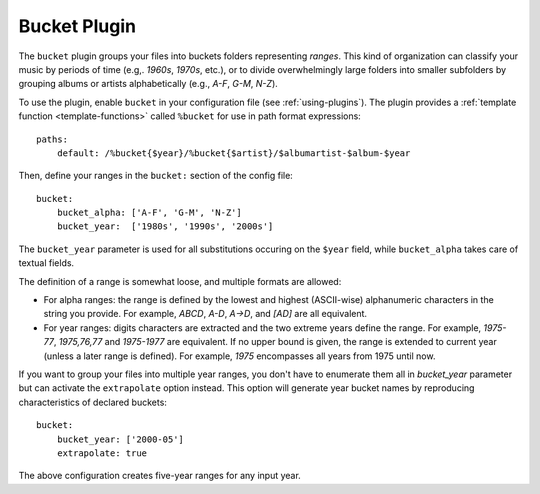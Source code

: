 Bucket Plugin
==============

The ``bucket`` plugin groups your files into buckets folders representing
*ranges*. This kind of organization can classify your music by periods of time
(e.g,. *1960s*, *1970s*, etc.), or to divide overwhelmingly large folders into
smaller subfolders by grouping albums or artists alphabetically (e.g., *A-F*,
*G-M*, *N-Z*).

To use the plugin, enable ``bucket`` in your configuration file (see
:ref:`using-plugins`). The plugin provides a :ref:`template function
<template-functions>` called ``%bucket`` for use in path format expressions::

    paths:
        default: /%bucket{$year}/%bucket{$artist}/$albumartist-$album-$year

Then, define your ranges in the ``bucket:`` section of the config file::

    bucket:
        bucket_alpha: ['A-F', 'G-M', 'N-Z']
        bucket_year:  ['1980s', '1990s', '2000s']

The ``bucket_year`` parameter is used for all substitutions occuring on the
``$year`` field, while ``bucket_alpha`` takes care of textual fields.

The definition of a range is somewhat loose, and multiple formats are allowed:

- For alpha ranges: the range is defined by the lowest and highest (ASCII-wise) alphanumeric characters in the string you provide. For example, *ABCD*, *A-D*, *A->D*, and *[AD]* are all equivalent.
- For year ranges: digits characters are extracted and the two extreme years define the range. For example, *1975-77*, *1975,76,77* and *1975-1977* are equivalent. If no upper bound is given, the range is extended to current year (unless a later range is defined). For example, *1975* encompasses all years from 1975 until now.

If you want to group your files into multiple year ranges, you don't have to
enumerate them all in `bucket_year` parameter but can activate the ``extrapolate``
option instead. This option will generate year bucket names by reproducing characteristics
of declared buckets::

    bucket:
        bucket_year: ['2000-05']
        extrapolate: true

The above configuration creates five-year ranges for any input year.
